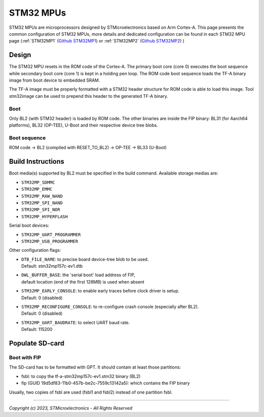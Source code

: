 STM32 MPUs
==========

STM32 MPUs are microprocessors designed by STMicroelectronics
based on Arm Cortex-A. This page presents the common configuration of STM32
MPUs, more details and dedicated configuration can be found in each STM32 MPU
page (:ref:`STM32MP1` (`Github STM32MP1`_) or :ref:`STM32MP2` (`Github STM32MP2`_) )

Design
------
The STM32 MPU resets in the ROM code of the Cortex-A.
The primary boot core (core 0) executes the boot sequence while
secondary boot core (core 1) is kept in a holding pen loop.
The ROM code boot sequence loads the TF-A binary image from boot device
to embedded SRAM.

The TF-A image must be properly formatted with a STM32 header structure
for ROM code is able to load this image.
Tool stm32image can be used to prepend this header to the generated TF-A binary.

Boot
~~~~
Only BL2 (with STM32 header) is loaded by ROM code. The other binaries are
inside the FIP binary: BL31 (for Aarch64 platforms), BL32 (OP-TEE), U-Boot
and their respective device tree blobs.

Boot sequence
~~~~~~~~~~~~~

ROM code -> BL2 (compiled with RESET_TO_BL2) -> OP-TEE -> BL33 (U-Boot)

Build Instructions
------------------
Boot media(s) supported by BL2 must be specified in the build command.
Available storage medias are:

- ``STM32MP_SDMMC``
- ``STM32MP_EMMC``
- ``STM32MP_RAW_NAND``
- ``STM32MP_SPI_NAND``
- ``STM32MP_SPI_NOR``
- ``STM32MP_HYPERFLASH``

Serial boot devices:

- ``STM32MP_UART_PROGRAMMER``
- ``STM32MP_USB_PROGRAMMER``


Other configuration flags:

- | ``DTB_FILE_NAME``: to precise board device-tree blob to be used.
  | Default: stm32mp157c-ev1.dtb
- | ``DWL_BUFFER_BASE``: the 'serial boot' load address of FIP,
  | default location (end of the first 128MB) is used when absent
- | ``STM32MP_EARLY_CONSOLE``: to enable early traces before clock driver is setup.
  | Default: 0 (disabled)
- | ``STM32MP_RECONFIGURE_CONSOLE``: to re-configure crash console (especially after BL2).
  | Default: 0 (disabled)
- | ``STM32MP_UART_BAUDRATE``: to select UART baud rate.
  | Default: 115200


Populate SD-card
----------------

Boot with FIP
~~~~~~~~~~~~~
The SD-card has to be formatted with GPT.
It should contain at least those partitions:

- fsbl: to copy the tf-a-stm32mp157c-ev1.stm32 binary (BL2)
- fip (GUID 19d5df83-11b0-457b-be2c-7559c13142a5): which contains the FIP binary

Usually, two copies of fsbl are used (fsbl1 and fsbl2) instead of one partition fsbl.

.. _Github STM32MP1: https://github.com/STMicroelectronics/arm-trusted-firmware/tree/HEAD/docs/plat/st/stm32mp1.rst
.. _Github STM32MP2: https://github.com/STMicroelectronics/arm-trusted-firmware/tree/HEAD/docs/plat/st/stm32mp2.rst

--------------

*Copyright (c) 2023, STMicroelectronics - All Rights Reserved*
